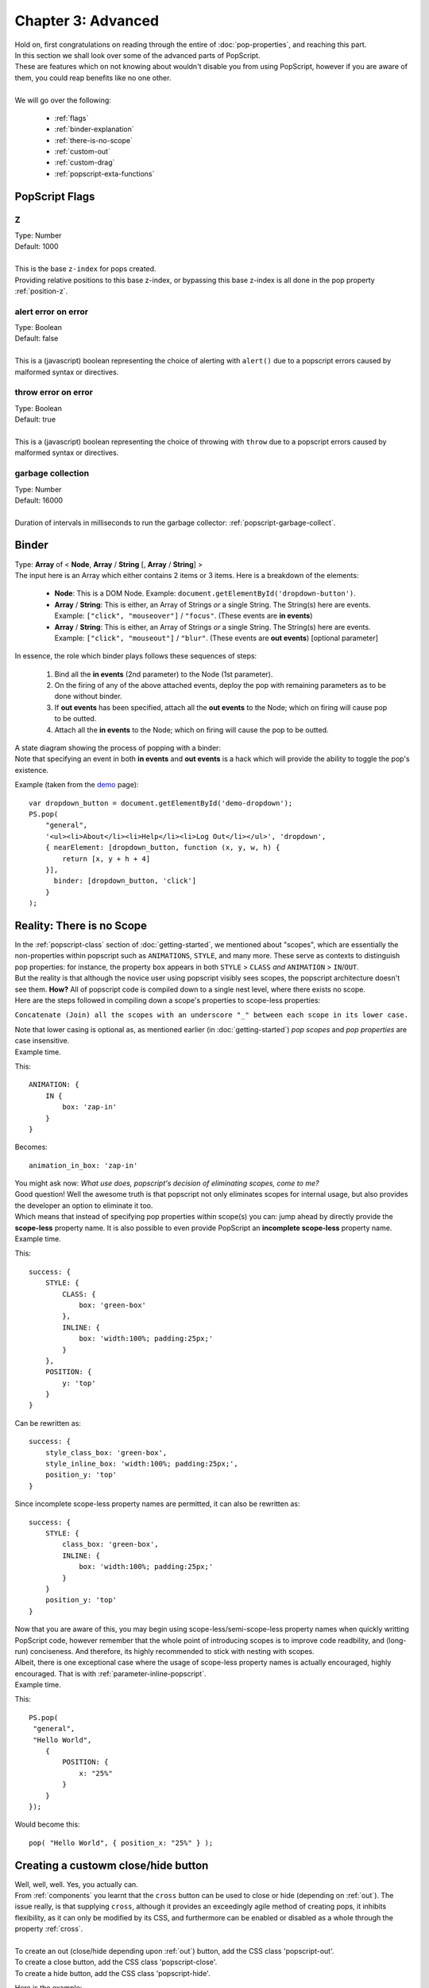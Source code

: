 

==========================
Chapter 3: Advanced
==========================

| Hold on, first congratulations on reading through the entire of :doc:`pop-properties`, and reaching this part.
| In this section we shall look over some of the advanced parts of PopScript.
| These are features which on not knowing about wouldn't disable you from using PopScript, however if you are aware of them, you could reap benefits like no one other.
|
| We will go over the following:

    - :ref:`flags`
    - :ref:`binder-explanation`
    - :ref:`there-is-no-scope`
    - :ref:`custom-out`
    - :ref:`custom-drag`
    - :ref:`popscript-exta-functions`




.. _flags:

PopScript Flags
-----------------------


.. _flag-Z:

Z
~~~~~~~~~~~~~~~~~~~~~~~~~
| Type: Number
| Default: 1000
|
| This is the base ``z-index`` for pops created.
| Providing relative positions to this base z-index, or bypassing this base z-index is all done in the pop property :ref:`position-z`.

.. _flag-error-alert:

alert error on error
~~~~~~~~~~~~~~~~~~~~~~~~~
| Type: Boolean
| Default: false
|
| This is a (javascript) boolean representing the choice of alerting with ``alert()`` due to a popscript errors caused by malformed syntax or directives.


.. _flag-error-throw:


throw error on error
~~~~~~~~~~~~~~~~~~~~~~~~~
| Type: Boolean
| Default: true
|
| This is a (javascript) boolean representing the choice of throwing with ``throw`` due to a popscript errors caused by malformed syntax or directives.


.. _flag-garbage-collect-interval:

garbage collection
~~~~~~~~~~~~~~~~~~~~~~~~~
| Type: Number
| Default: 16000
|
| Duration of intervals in milliseconds to run the garbage collector: :ref:`popscript-garbage-collect`.


.. _binder-explanation:

Binder
----------------------------
| Type: **Array** of < **Node**, **Array** / **String** [, **Array** / **String**] >
| The input here is an Array which either contains 2 items or 3 items. Here is a breakdown of the elements:

    - **Node**: This is a DOM Node. Example: ``document.getElementById('dropdown-button')``.
    - **Array** / **String**: This is either, an Array of Strings *or* a single String. The String(s) here are events. Example: ``["click", "mouseover"]`` / ``"focus"``. (These events are **in events**)
    - **Array** / **String**: This is either, an Array of Strings *or* a single String. The String(s) here are events. Example: ``["click", "mouseout"]`` / ``"blur"``. (These events are **out events**) [optional parameter]

| In essence, the role which binder plays follows these sequences of steps:

    1. Bind all the **in events** (2nd parameter) to the Node (1st parameter).
    2. On the firing of any of the above attached events, deploy the pop with remaining parameters as to be done without binder.
    3. If **out events** has been specified, attach all the **out events** to the Node; which on firing will cause pop to be outted.
    4. Attach all the **in events** to the Node; which on firing will cause the pop to be outted.

| A state diagram showing the process of popping with a binder:

.. image:: ../static/img/binder.png

| Note that specifying an event in both **in events** and **out events** is a hack which will provide the ability to toggle the pop's existence.

Example (taken from the `demo </v2/demo.html>`_  page)::


    var dropdown_button = document.getElementById('demo-dropdown');
    PS.pop(
        "general",
        '<ul><li>About</li><li>Help</li><li>Log Out</li></ul>', 'dropdown',
        { nearElement: [dropdown_button, function (x, y, w, h) {
            return [x, y + h + 4]
        }],
          binder: [dropdown_button, 'click']
        }
    );


.. _there-is-no-scope:

Reality: There is no Scope
-----------------------------
| In the :ref:`popscript-class` section of :doc:`getting-started`, we mentioned about "scopes", which are essentially the non-properties within popscript such as ``ANIMATIONS``, ``STYLE``, and many more. These serve as contexts to distinguish pop properties: for instance, the property ``box`` appears in both ``STYLE`` > ``CLASS`` *and* ``ANIMATION`` > ``IN``/``OUT``.
| But the reality is that although the novice user using popscript visibly sees scopes, the popscript architecture doesn't see them. **How?** All of popscript code is compiled down to a single nest level, where there exists no scope.
| Here are the steps followed in compiling down a scope's properties to scope-less properties:

``Concatenate (Join) all the scopes with an underscore "_" between each scope in its lower case.``

| Note that lower casing is optional as, as mentioned earlier (in :doc:`getting-started`) *pop scopes* and *pop properties* are case insensitive.
| Example time.

This::

    ANIMATION: {
        IN {
            box: 'zap-in'
        }
    }

Becomes::

    animation_in_box: 'zap-in'

| You might ask now: *What use does, popscript's decision of eliminating scopes, come to me?*
| Good question! Well the awesome truth is that popscript not only eliminates scopes for internal usage, but also provides the developer an option to eliminate it too.
| Which means that instead of specifying pop properties within scope(s) you can: jump ahead by directly provide the **scope-less** property name. It is also possible to even provide PopScript an **incomplete scope-less** property name.
| Example time.

This::

    success: {
        STYLE: {
            CLASS: {
                box: 'green-box'
            },
            INLINE: {
                box: 'width:100%; padding:25px;'
            }
        },
        POSITION: {
            y: 'top'
        }
    }

Can be rewritten as::

    success: {
        style_class_box: 'green-box',
        style_inline_box: 'width:100%; padding:25px;',
        position_y: 'top'
    }


Since incomplete scope-less property names are permitted, it can also be rewritten as::

    success: {
        STYLE: {
            class_box: 'green-box',
            INLINE: {
                box: 'width:100%; padding:25px;'
            }
        }
        position_y: 'top'
    }

| Now that you are aware of this, you may begin using scope-less/semi-scope-less property names when quickly writting PopScript code, however remember that the whole point of introducing scopes is to improve code readbility, and (long-run) conciseness. And therefore, its highly recommended to stick with nesting with scopes.
| Albeit, there is one exceptional case where the usage of scope-less property names is actually encouraged, highly encouraged. That is with :ref:`parameter-inline-popscript`.
| Example time.

This::

    PS.pop(
     "general",
     "Hello World",
        {
            POSITION: {
                x: "25%"
            }
        }
    });

Would become this::

        pop( "Hello World", { position_x: "25%" } );



.. _custom-out:

Creating a custowm close/hide button
---------------------------------------------

.. image:: ../static/img/yuno-custom-close.jpg

| Well, well, well. Yes, you actually can.
| From :ref:`components` you learnt that the ``cross`` button can be used to close or hide (depending on :ref:`out`). The issue really, is that supplying ``cross``, although it provides an exceedingly agile method of creating pops, it inhibits flexibility, as it can only be modified by its CSS, and furthermore can be enabled or disabled as a whole through the property :ref:`cross`.
|
| To create an out (close/hide depending upon :ref:`out`) button, add the CSS class 'popscript-out'.
| To create a close button, add the CSS class 'popscript-close'.
| To create a hide button, add the CSS class 'popscript-hide'.

Here is the example::

    PS.pop("general",
    "
        <div>
            <p>Your password has been successfully reseted.</p>
            <button class='popscript-out'>Close this dialog</button>
        </div>
    " );


.. _custom-drag:

Creating an element to drag a pop
---------------------------------------------

| From :doc:`pop-properties` it was learnt that the pop property :ref:`full-draggable` allows you to drag the pop box around, by holding down anywhere on the box.
| What if, what if it is not desirable to have the entire box serve as a dragging patch?
| Well you can specifically make sub-elements of the box server as dragging patches.
| This is done by adding the 'popscript-drag' class to the sub element.

Here is an example where we have a header to drag the pop around, just as seen in (every living and dead) Operating System dialog box::

    PS.pop(
        "general",
        '<div class="popscript-drag" style="padding:20px;background-color: gainsboro">
            Draggable Header
        </div>
        <p style="height:150px">
            Lorem Ipsum
        </p>',
        {
            full_draggable: 'no',
            style_inline_box: 'padding:0'
        }
    )


.. _popscript-exta-functions:

PopScript Functions
----------------------------------

.. _popscript-pos-check:

PopScript.checkAll()
~~~~~~~~~~~~~~~~~~~~~~~~~~~~
| *Declaration:* ``PopScript.checkAll()``
|
| *Role*: Checks the position and alignment of all the visible pops. (inclusive of all: :ref:`components`). This is the function which gets called in accordance to the value set at :ref:`position-check`, and addtionally (done behind the scenes by PopScript) when the users scrolls the page or resizes the window.


.. _popscript-garbage-collect:

PopScript.garbageCollect()
~~~~~~~~~~~~~~~~~~~~~~~~~~~~
| *Declaration:* ``PopScript.garbageCollect()``
|
| *Role*: Frees up the memory occupied by Pops which have been destroyed.
| This function is called on a regular interval of (presently) 12 seconds.
| The interval duration can be controlled through :ref:`flag-garbage-collect-interval`.

